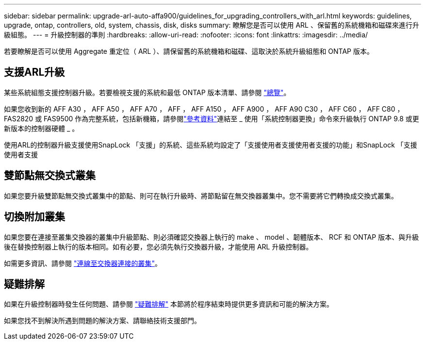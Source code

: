 ---
sidebar: sidebar 
permalink: upgrade-arl-auto-affa900/guidelines_for_upgrading_controllers_with_arl.html 
keywords: guidelines, upgrade, ontap, controllers, old, system, chassis, disk, disks 
summary: 瞭解您是否可以使用 ARL 、保留舊的系統機箱和磁碟來進行升級組態。 
---
= 升級控制器的準則
:hardbreaks:
:allow-uri-read: 
:nofooter: 
:icons: font
:linkattrs: 
:imagesdir: ../media/


[role="lead"]
若要瞭解是否可以使用 Aggregate 重定位（ ARL ）、請保留舊的系統機箱和磁碟、這取決於系統升級組態和 ONTAP 版本。



== 支援ARL升級

某些系統組態支援控制器升級。若要檢視支援的系統和最低 ONTAP 版本清單、請參閱 link:index.html["總覽"]。

如果您收到新的 AFF A30 ， AFF A50 ， AFF A70 ， AFF ， AFF A150 ， AFF A900 ， AFF A90 C30 ， AFF C60 ， AFF C80 ， FAS2820 或 FAS9500 作為完整系統，包括新機箱，請參閱link:other_references.html["參考資料"]連結至 _ 使用「系統控制器更換」命令來升級執行 ONTAP 9.8 或更新版本的控制器硬體 _ 。

使用ARL的控制器升級支援使用SnapLock 「支援」的系統、這些系統均設定了「支援使用者支援使用者支援的功能」和SnapLock 「支援使用者支援



== 雙節點無交換式叢集

如果您要升級雙節點無交換式叢集中的節點、則可在執行升級時、將節點留在無交換器叢集中。您不需要將它們轉換成交換式叢集。



== 切換附加叢集

如果您要在連接至叢集交換器的叢集中升級節點、則必須確認交換器上執行的 make 、 model 、韌體版本、 RCF 和 ONTAP 版本、與升級後在替換控制器上執行的版本相同。如有必要，您必須先執行交換器升級，才能使用 ARL 升級控制器。

如需更多資訊、請參閱 link:upgrade-arl-auto-affa900/cable-node1-for-shared-cluster-HA-storage.html#connect-switch-attached-cluster["連線至交換器連接的叢集"]。



== 疑難排解

如果在升級控制器時發生任何問題、請參閱 link:troubleshoot_index.html["疑難排解"] 本節將於程序結束時提供更多資訊和可能的解決方案。

如果您找不到解決所遇到問題的解決方案、請聯絡技術支援部門。
